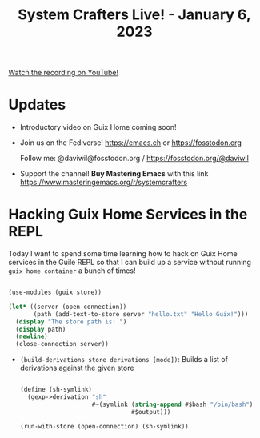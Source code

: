 #+title: System Crafters Live! - January 6, 2023

[[yt:KNXOZtbfslY][Watch the recording on YouTube!]]

* Updates

- Introductory video on Guix Home coming soon!

- Join us on the Fediverse!  https://emacs.ch or https://fosstodon.org

  Follow me: @daviwil@fosstodon.org / https://fosstodon.org/@daviwil

- Support the channel!  *Buy Mastering Emacs* with this link https://www.masteringemacs.org/r/systemcrafters

* Hacking Guix Home Services in the REPL

Today I want to spend some time learning how to hack on Guix Home services in the Guile REPL so that I can build up a service without running =guix home container= a bunch of times!

#+begin_src scheme

  (use-modules (guix store))

  (let* ((server (open-connection))
         (path (add-text-to-store server "hello.txt" "Hello Guix!")))
    (display "The store path is: ")
    (display path)
    (newline)
    (close-connection server))

#+end_src

- =(build-derivations store derivations [mode])=: Builds a list of derivations against the given store

  #+begin_src scheme

    (define (sh-symlink)
      (gexp->derivation "sh"
                        #~(symlink (string-append #$bash "/bin/bash")
                                   #$output)))

    (run-with-store (open-connection) (sh-symlink))

  #+end_src
